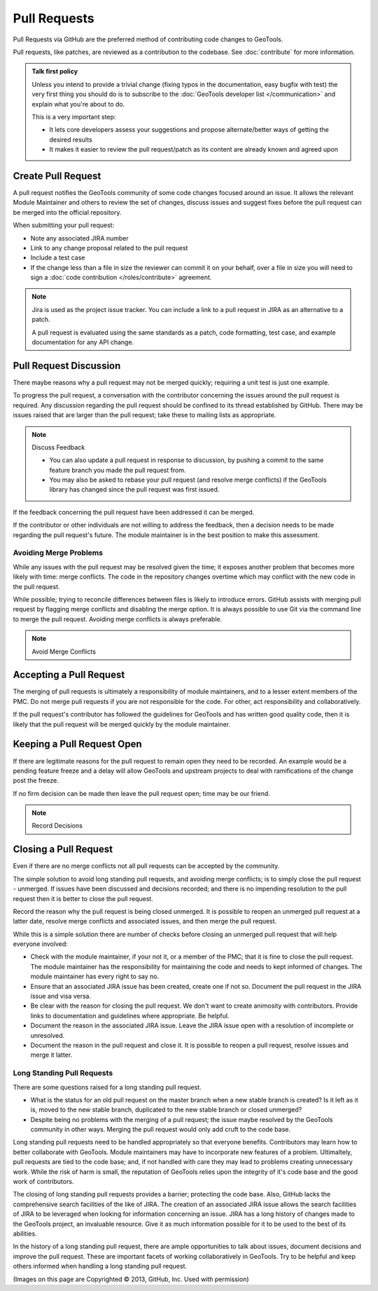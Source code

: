 Pull Requests
=============

Pull Requests via GitHub are the preferred method of contributing code changes to GeoTools.

Pull requests, like patches, are reviewed as a contribution to the codebase. See :doc:`contribute` for more information.

.. admonition:: Talk first policy

   Unless you intend to provide a trivial change (fixing typos in the documentation, easy bugfix
   with test) the very first thing you should do is to subscribe to the :doc:`GeoTools developer
   list </communication>` and explain what you're about to do.

   This is a very important step:

   * It lets core developers assess your suggestions and propose alternate/better ways of getting
     the desired results
   * It makes it easier to review the pull request/patch as its content are already known and
     agreed upon
     
Create Pull Request
-------------------

A pull request notifies the GeoTools community of some code changes focused around an issue. It allows the relevant Module Maintainer and others to review the set of changes, discuss issues and suggest fixes before the pull request can be merged into the official repository.

.. image:: /images/create-pull-request.png
   :align: center
   :width: 80%

When submitting your pull request:

* Note any associated JIRA number
* Link to any change proposal related to the pull request
* Include a test case
* If the change less than a file in size the reviewer can commit it on your behalf, over a file in size you will need to sign a :doc:`code contribution </roles/contribute>` agreement.

.. note:: Jira is used as the project issue tracker. You can include a link to a pull request
   in JIRA as an alternative to a patch.

   A pull request is evaluated using the same standards as a patch, code formatting, test case, and
   example documentation for any API change.
   
Pull Request Discussion
-----------------------

There maybe reasons why a pull request may not be merged quickly; requiring a unit test is just one example.

To progress the pull request, a conversation with the contributor concerning the issues around the pull request is required. Any discussion
regarding the pull request should be confined to its thread established by GitHub. There may be issues raised that are larger than
the pull request; take these to mailing lists as appropriate.

.. note:: Discuss Feedback

   * You can also update a pull request in response to discussion, by pushing a commit to the same
     feature branch you made the pull request from.

   * You may also be asked to rebase your pull request (and resolve merge conflicts) if the
     GeoTools library has changed since the pull request was first issued.

If the feedback concerning the pull request have been addressed it can be merged.

.. image:: /images/discuss-pull-request.png
   :align: center
   :width: 80%

If the contributor or other individuals are not willing to address the feedback, then a
decision needs to be made regarding the pull request's future. The module maintainer is in the best position to make this assessment.

Avoiding Merge Problems
^^^^^^^^^^^^^^^^^^^^^^^

While any issues with the pull request may be resolved given the time; it exposes another problem
that becomes more likely with time: merge conflicts. The code in the repository changes overtime
which may conflict with the new code in the pull request.

While possible; trying to reconcile differences between files is likely to introduce errors. GitHub 
assists with merging pull request by flagging merge conflicts and disabling the merge option. It is
always possible to use Git via the command line to merge the pull request. Avoiding merge conflicts is always preferable.

.. note:: Avoid Merge Conflicts

.. image:: /images/merge-conflict.png
   :align: center
   :width: 80%
   
Accepting a Pull Request 
------------------------

The merging of pull requests is ultimately a responsibility of module maintainers, and to a lesser
extent members of the PMC. Do not merge pull requests if you are not responsible for the code. For
other, act responsibility and collaboratively.

.. image:: /images/automatically-merged.png
   :align: center
   :width: 80%

If the pull request's contributor has followed the guidelines for GeoTools and has written good quality code, then it is likely that the pull request will be merged quickly by the module maintainer.

Keeping a Pull Request Open
---------------------------

If there are legitimate reasons for the pull request to remain open they need to be recorded. An
example would be a pending feature freeze and a delay will allow GeoTools and upstream
projects to deal with ramifications of the change post the freeze.

If no firm decision can be made then leave the pull request open; time may be our friend.

.. note:: Record Decisions

Closing a Pull Request
----------------------

Even if there are no merge conflicts not all pull requests can be accepted by the community.

The simple solution to avoid long standing pull requests, and avoiding merge conflicts; is to simply close the pull request - unmerged. If issues have been discussed and decisions recorded; and there is no impending resolution to the pull request then it is better to close the pull request.

Record the reason why the pull request is being closed unmerged. It is possible to reopen an unmerged pull request at a latter date, resolve merge conflicts and associated issues, and then merge the pull request.

.. image:: /images/close-pull-request.png
   :align: center
   :width: 80%
   
While this is a simple solution there are number of checks before closing an unmerged pull request that will help everyone involved:

* Check with the module maintainer, if your not it, or a member of the PMC; that it is fine to
  close the pull request. The module maintainer has the responsibility for maintaining the code and
  needs to kept informed of changes. The module maintainer has every right to say no.
* Ensure that an associated JIRA issue has been created, create one if not so. Document the pull
  request in the JIRA issue and visa versa.
* Be clear with the reason for closing the pull request. We don't want to create animosity with
  contributors. Provide links to documentation and guidelines where appropriate. Be helpful.
* Document the reason in the associated JIRA issue. Leave the JIRA issue open with a resolution of
  incomplete or unresolved.
* Document the reason in the pull request and close it. It is possible to reopen a pull request,
  resolve issues and merge it latter.



Long Standing Pull Requests
^^^^^^^^^^^^^^^^^^^^^^^^^^^

There are some questions raised for a long standing pull request.

* What is the status for an old pull request on the master branch when a new stable branch is created? Is it left as it is, moved to the new stable branch, duplicated to the new stable branch or closed unmerged?
* Despite being no problems with the merging of a pull request; the issue maybe resolved by the GeoTools community in other ways. Merging the pull request would only add cruft to the code base.

Long standing pull requests need to be handled appropriately so that everyone benefits. Contributors may learn how to better
collaborate with GeoTools. Module maintainers may have to incorporate new features of a problem. Ultimaltely, pull requests are tied to the code
base; and, if not handled with care they may lead to problems creating unnecessary work. While the risk of harm is
small, the reputation of GeoTools relies upon the integrity of it's code base and the good work of contributors.

The closing of long standing pull requests provides a barrier; protecting the code base. Also, GitHub lacks the comprehensive
search facilities of the like of JIRA. The creation of an associated JIRA issue allows the search facilities of JIRA to
be leveraged when looking for information concerning an issue. JIRA has a long history of changes made to the GeoTools
project, an invaluable resource. Give it as much information possible for it to be used to the best of its abilities.

In the history of a long standing pull request, there are ample opportunities to talk about issues, document decisions and improve
the pull request. These are important facets of working collaboratively in GeoTools. Try to be helpful and keep others informed
when handling a long standing pull request.

(Images on this page are Copyrighted |copy| 2013, GitHub, Inc. Used with permission)

.. |copy| unicode:: 0xA9
